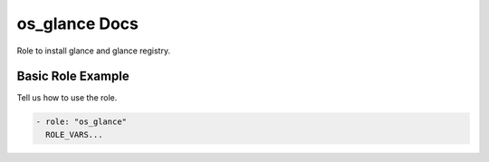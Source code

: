 os_glance Docs
==============

Role to install glance and glance registry.

Basic Role Example
^^^^^^^^^^^^^^^^^^

Tell us how to use the role.

.. code-block:: yaml

    - role: "os_glance"
      ROLE_VARS...
